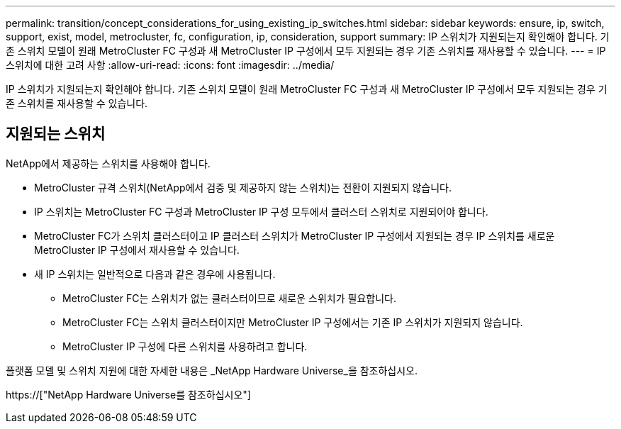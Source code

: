---
permalink: transition/concept_considerations_for_using_existing_ip_switches.html 
sidebar: sidebar 
keywords: ensure, ip, switch, support, exist, model, metrocluster, fc, configuration, ip, consideration, support 
summary: IP 스위치가 지원되는지 확인해야 합니다. 기존 스위치 모델이 원래 MetroCluster FC 구성과 새 MetroCluster IP 구성에서 모두 지원되는 경우 기존 스위치를 재사용할 수 있습니다. 
---
= IP 스위치에 대한 고려 사항
:allow-uri-read: 
:icons: font
:imagesdir: ../media/


[role="lead"]
IP 스위치가 지원되는지 확인해야 합니다. 기존 스위치 모델이 원래 MetroCluster FC 구성과 새 MetroCluster IP 구성에서 모두 지원되는 경우 기존 스위치를 재사용할 수 있습니다.



== 지원되는 스위치

NetApp에서 제공하는 스위치를 사용해야 합니다.

* MetroCluster 규격 스위치(NetApp에서 검증 및 제공하지 않는 스위치)는 전환이 지원되지 않습니다.
* IP 스위치는 MetroCluster FC 구성과 MetroCluster IP 구성 모두에서 클러스터 스위치로 지원되어야 합니다.
* MetroCluster FC가 스위치 클러스터이고 IP 클러스터 스위치가 MetroCluster IP 구성에서 지원되는 경우 IP 스위치를 새로운 MetroCluster IP 구성에서 재사용할 수 있습니다.
* 새 IP 스위치는 일반적으로 다음과 같은 경우에 사용됩니다.
+
** MetroCluster FC는 스위치가 없는 클러스터이므로 새로운 스위치가 필요합니다.
** MetroCluster FC는 스위치 클러스터이지만 MetroCluster IP 구성에서는 기존 IP 스위치가 지원되지 않습니다.
** MetroCluster IP 구성에 다른 스위치를 사용하려고 합니다.




플랫폼 모델 및 스위치 지원에 대한 자세한 내용은 _NetApp Hardware Universe_을 참조하십시오.

https://["NetApp Hardware Universe를 참조하십시오"]
